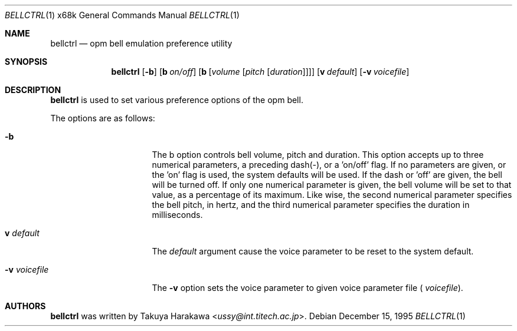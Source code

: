 .\"	$NetBSD: bellctrl.1,v 1.14 2017/07/03 21:30:58 wiz Exp $
.\"
.\" Copyright (c) 1995 Takuya Harakawa.
.\" All rights reserved.
.\"
.\" Redistribution and use in source and binary forms, with or without
.\" modification, are permitted provided that the following conditions
.\" are met:
.\" 1. Redistributions of source code must retain the above copyright
.\"    notice, this list of conditions and the following disclaimer.
.\" 2. Redistributions in binary form must reproduce the above copyright
.\"    notice, this list of conditions and the following disclaimer in the
.\"    documentation and/or other materials provided with the distribution.
.\" 3. All advertising materials mentioning features or use of this software
.\"    must display the following acknowledgement:
.\"	This product includes software developed by the University of
.\"	California, Berkeley and its contributors.
.\" 4. Neither the name of the University nor the names of its contributors
.\"    may be used to endorse or promote products derived from this software
.\"    without specific prior written permission.
.\"
.\" THIS SOFTWARE IS PROVIDED BY THE REGENTS AND CONTRIBUTORS ``AS IS'' AND
.\" ANY EXPRESS OR IMPLIED WARRANTIES, INCLUDING, BUT NOT LIMITED TO, THE
.\" IMPLIED WARRANTIES OF MERCHANTABILITY AND FITNESS FOR A PARTICULAR PURPOSE
.\" ARE DISCLAIMED.  IN NO EVENT SHALL THE REGENTS OR CONTRIBUTORS BE LIABLE
.\" FOR ANY DIRECT, INDIRECT, INCIDENTAL, SPECIAL, EXEMPLARY, OR CONSEQUENTIAL
.\" DAMAGES (INCLUDING, BUT NOT LIMITED TO, PROCUREMENT OF SUBSTITUTE GOODS
.\" OR SERVICES; LOSS OF USE, DATA, OR PROFITS; OR BUSINESS INTERRUPTION)
.\" HOWEVER CAUSED AND ON ANY THEORY OF LIABILITY, WHETHER IN CONTRACT, STRICT
.\" LIABILITY, OR TORT (INCLUDING NEGLIGENCE OR OTHERWISE) ARISING IN ANY WAY
.\" OUT OF THE USE OF THIS SOFTWARE, EVEN IF ADVISED OF THE POSSIBILITY OF
.\" SUCH DAMAGE.
.\"
.\"	from: @(#)bellctrl.1	6.19 (Berkeley) 7/27/91
.\"
.Dd December 15, 1995
.Dt BELLCTRL 1 x68k
.Os
.Sh NAME
.Nm bellctrl
.Nd opm bell emulation preference utility
.Sh SYNOPSIS
.Nm bellctrl
.Op Fl b
.Op Sy b Ar on/off
.Op Sy b Op Ar volume Op Ar pitch Op Ar duration
.Op Sy v Ar default
.Op Fl v Ar voicefile
.Sh DESCRIPTION
.Nm
is used to set various preference options of the opm bell.
.Pp
The options are as follows:
.Bl -tag -width Op
.It Fl b
The b option controls bell volume, pitch and duration.
This option accepts up to three numerical parameters, a preceding
dash(-), or a 'on/off' flag. If no parameters are given,
or the 'on' flag is used, the system defaults will be used.
If the dash or 'off' are given, the bell will be turned off.
If only one numerical parameter is given, the bell volume will be
set to that value, as a percentage of its maximum.
Like wise, the second numerical parameter specifies the bell pitch,
in hertz, and the third numerical parameter specifies the duration
in milliseconds.
.It Sy v Ar default
The
.Ar default
argument cause the voice parameter to be reset to the system default.
.It Fl v Ar voicefile
The
.Fl v
option sets the voice parameter to given voice parameter file (
.Ar voicefile ) .
.El
.Sh AUTHORS
.Nm
was written by
.An Takuya Harakawa Aq Mt ussy@int.titech.ac.jp .
